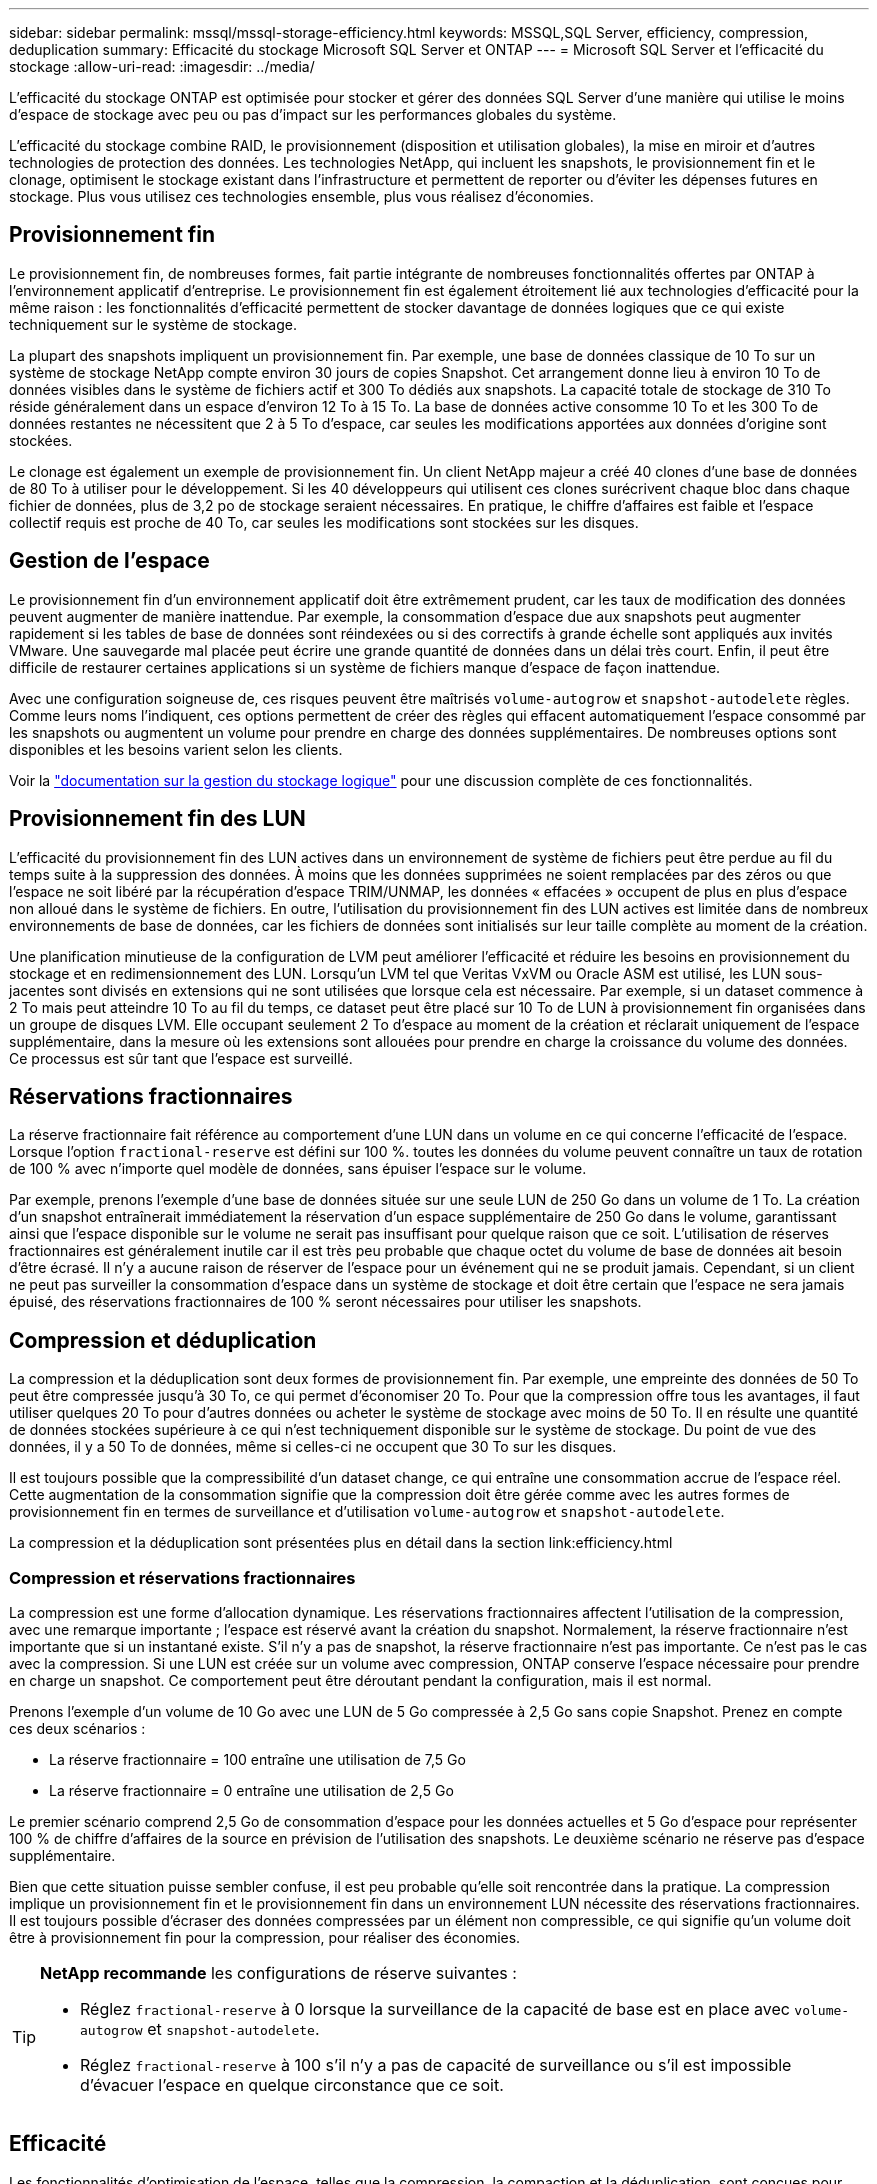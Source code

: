 ---
sidebar: sidebar 
permalink: mssql/mssql-storage-efficiency.html 
keywords: MSSQL,SQL Server, efficiency, compression, deduplication 
summary: Efficacité du stockage Microsoft SQL Server et ONTAP 
---
= Microsoft SQL Server et l'efficacité du stockage
:allow-uri-read: 
:imagesdir: ../media/


[role="lead"]
L'efficacité du stockage ONTAP est optimisée pour stocker et gérer des données SQL Server d'une manière qui utilise le moins d'espace de stockage avec peu ou pas d'impact sur les performances globales du système.

L'efficacité du stockage combine RAID, le provisionnement (disposition et utilisation globales), la mise en miroir et d'autres technologies de protection des données. Les technologies NetApp, qui incluent les snapshots, le provisionnement fin et le clonage, optimisent le stockage existant dans l'infrastructure et permettent de reporter ou d'éviter les dépenses futures en stockage. Plus vous utilisez ces technologies ensemble, plus vous réalisez d'économies.



== Provisionnement fin

Le provisionnement fin, de nombreuses formes, fait partie intégrante de nombreuses fonctionnalités offertes par ONTAP à l'environnement applicatif d'entreprise. Le provisionnement fin est également étroitement lié aux technologies d'efficacité pour la même raison : les fonctionnalités d'efficacité permettent de stocker davantage de données logiques que ce qui existe techniquement sur le système de stockage.

La plupart des snapshots impliquent un provisionnement fin. Par exemple, une base de données classique de 10 To sur un système de stockage NetApp compte environ 30 jours de copies Snapshot. Cet arrangement donne lieu à environ 10 To de données visibles dans le système de fichiers actif et 300 To dédiés aux snapshots. La capacité totale de stockage de 310 To réside généralement dans un espace d'environ 12 To à 15 To. La base de données active consomme 10 To et les 300 To de données restantes ne nécessitent que 2 à 5 To d'espace, car seules les modifications apportées aux données d'origine sont stockées.

Le clonage est également un exemple de provisionnement fin. Un client NetApp majeur a créé 40 clones d'une base de données de 80 To à utiliser pour le développement. Si les 40 développeurs qui utilisent ces clones surécrivent chaque bloc dans chaque fichier de données, plus de 3,2 po de stockage seraient nécessaires. En pratique, le chiffre d'affaires est faible et l'espace collectif requis est proche de 40 To, car seules les modifications sont stockées sur les disques.



== Gestion de l'espace

Le provisionnement fin d'un environnement applicatif doit être extrêmement prudent, car les taux de modification des données peuvent augmenter de manière inattendue. Par exemple, la consommation d'espace due aux snapshots peut augmenter rapidement si les tables de base de données sont réindexées ou si des correctifs à grande échelle sont appliqués aux invités VMware. Une sauvegarde mal placée peut écrire une grande quantité de données dans un délai très court. Enfin, il peut être difficile de restaurer certaines applications si un système de fichiers manque d'espace de façon inattendue.

Avec une configuration soigneuse de, ces risques peuvent être maîtrisés `volume-autogrow` et `snapshot-autodelete` règles. Comme leurs noms l'indiquent, ces options permettent de créer des règles qui effacent automatiquement l'espace consommé par les snapshots ou augmentent un volume pour prendre en charge des données supplémentaires. De nombreuses options sont disponibles et les besoins varient selon les clients.

Voir la link:https://docs.netapp.com/us-en/ontap/volumes/index.html["documentation sur la gestion du stockage logique"] pour une discussion complète de ces fonctionnalités.



== Provisionnement fin des LUN

L'efficacité du provisionnement fin des LUN actives dans un environnement de système de fichiers peut être perdue au fil du temps suite à la suppression des données. À moins que les données supprimées ne soient remplacées par des zéros ou que l'espace ne soit libéré par la récupération d'espace TRIM/UNMAP, les données « effacées » occupent de plus en plus d'espace non alloué dans le système de fichiers. En outre, l'utilisation du provisionnement fin des LUN actives est limitée dans de nombreux environnements de base de données, car les fichiers de données sont initialisés sur leur taille complète au moment de la création.

Une planification minutieuse de la configuration de LVM peut améliorer l'efficacité et réduire les besoins en provisionnement du stockage et en redimensionnement des LUN. Lorsqu'un LVM tel que Veritas VxVM ou Oracle ASM est utilisé, les LUN sous-jacentes sont divisés en extensions qui ne sont utilisées que lorsque cela est nécessaire. Par exemple, si un dataset commence à 2 To mais peut atteindre 10 To au fil du temps, ce dataset peut être placé sur 10 To de LUN à provisionnement fin organisées dans un groupe de disques LVM. Elle occupant seulement 2 To d'espace au moment de la création et réclarait uniquement de l'espace supplémentaire, dans la mesure où les extensions sont allouées pour prendre en charge la croissance du volume des données. Ce processus est sûr tant que l'espace est surveillé.



== Réservations fractionnaires

La réserve fractionnaire fait référence au comportement d'une LUN dans un volume en ce qui concerne l'efficacité de l'espace. Lorsque l'option `fractional-reserve` est défini sur 100 %. toutes les données du volume peuvent connaître un taux de rotation de 100 % avec n'importe quel modèle de données, sans épuiser l'espace sur le volume.

Par exemple, prenons l'exemple d'une base de données située sur une seule LUN de 250 Go dans un volume de 1 To. La création d'un snapshot entraînerait immédiatement la réservation d'un espace supplémentaire de 250 Go dans le volume, garantissant ainsi que l'espace disponible sur le volume ne serait pas insuffisant pour quelque raison que ce soit. L'utilisation de réserves fractionnaires est généralement inutile car il est très peu probable que chaque octet du volume de base de données ait besoin d'être écrasé. Il n'y a aucune raison de réserver de l'espace pour un événement qui ne se produit jamais. Cependant, si un client ne peut pas surveiller la consommation d'espace dans un système de stockage et doit être certain que l'espace ne sera jamais épuisé, des réservations fractionnaires de 100 % seront nécessaires pour utiliser les snapshots.



== Compression et déduplication

La compression et la déduplication sont deux formes de provisionnement fin. Par exemple, une empreinte des données de 50 To peut être compressée jusqu'à 30 To, ce qui permet d'économiser 20 To. Pour que la compression offre tous les avantages, il faut utiliser quelques 20 To pour d'autres données ou acheter le système de stockage avec moins de 50 To. Il en résulte une quantité de données stockées supérieure à ce qui n'est techniquement disponible sur le système de stockage. Du point de vue des données, il y a 50 To de données, même si celles-ci ne occupent que 30 To sur les disques.

Il est toujours possible que la compressibilité d'un dataset change, ce qui entraîne une consommation accrue de l'espace réel. Cette augmentation de la consommation signifie que la compression doit être gérée comme avec les autres formes de provisionnement fin en termes de surveillance et d'utilisation `volume-autogrow` et `snapshot-autodelete`.

La compression et la déduplication sont présentées plus en détail dans la section link:efficiency.html



=== Compression et réservations fractionnaires

La compression est une forme d'allocation dynamique. Les réservations fractionnaires affectent l'utilisation de la compression, avec une remarque importante ; l'espace est réservé avant la création du snapshot. Normalement, la réserve fractionnaire n'est importante que si un instantané existe. S'il n'y a pas de snapshot, la réserve fractionnaire n'est pas importante. Ce n'est pas le cas avec la compression. Si une LUN est créée sur un volume avec compression, ONTAP conserve l'espace nécessaire pour prendre en charge un snapshot. Ce comportement peut être déroutant pendant la configuration, mais il est normal.

Prenons l'exemple d'un volume de 10 Go avec une LUN de 5 Go compressée à 2,5 Go sans copie Snapshot. Prenez en compte ces deux scénarios :

* La réserve fractionnaire = 100 entraîne une utilisation de 7,5 Go
* La réserve fractionnaire = 0 entraîne une utilisation de 2,5 Go


Le premier scénario comprend 2,5 Go de consommation d'espace pour les données actuelles et 5 Go d'espace pour représenter 100 % de chiffre d'affaires de la source en prévision de l'utilisation des snapshots. Le deuxième scénario ne réserve pas d'espace supplémentaire.

Bien que cette situation puisse sembler confuse, il est peu probable qu'elle soit rencontrée dans la pratique. La compression implique un provisionnement fin et le provisionnement fin dans un environnement LUN nécessite des réservations fractionnaires. Il est toujours possible d'écraser des données compressées par un élément non compressible, ce qui signifie qu'un volume doit être à provisionnement fin pour la compression, pour réaliser des économies.

[TIP]
====
*NetApp recommande* les configurations de réserve suivantes :

* Réglez `fractional-reserve` à 0 lorsque la surveillance de la capacité de base est en place avec `volume-autogrow` et `snapshot-autodelete`.
* Réglez `fractional-reserve` à 100 s'il n'y a pas de capacité de surveillance ou s'il est impossible d'évacuer l'espace en quelque circonstance que ce soit.


====


== Efficacité

Les fonctionnalités d'optimisation de l'espace, telles que la compression, la compaction et la déduplication, sont conçues pour augmenter la quantité de données logiques correspondant à un volume de stockage physique donné. Vous réduisez ainsi vos coûts et vos frais de gestion.

À un niveau élevé, la compression est un processus mathématique qui permet de détecter et d'encoder des modèles de données de manière à réduire les besoins en espace. En revanche, la déduplication détecte les blocs de données répétés et supprime les copies parasites. La compaction permet à plusieurs blocs logiques de données de partager le même bloc physique sur le support.


NOTE: Reportez-vous aux sections ci-dessous sur le provisionnement fin pour une explication de l'interaction entre l'efficacité du stockage et la réservation fractionnaire.

SQL Server lui-même dispose également de fonctionnalités pour compresser et gérer efficacement les données. SQL Server prend actuellement en charge deux types de compression de données : la compression de ligne et la compression de page.

La compression de ligne modifie le format de stockage des données. Par exemple, il change les entiers et les décimales au format de longueur variable au lieu de leur format natif de longueur fixe. Il remplace également les chaînes de caractères de longueur fixe par le format de longueur variable en éliminant les espaces vides. La compression de page implémente la compression de ligne et deux autres stratégies de compression (compression de préfixe et compression de dictionnaire). Vous trouverez plus de détails sur la compression de page dans link:https://learn.microsoft.com/en-us/sql/relational-databases/data-compression/page-compression-implementation?view=sql-server-ver16&redirectedfrom=MSDN["Mise en œuvre de la compression de page"^].

La compression des données est actuellement prise en charge dans les éditions entreprise, Développeur et évaluation de SQL Server 2008 et versions ultérieures. Bien que la compression puisse être effectuée par la base de données elle-même, elle est rarement observée dans un environnement SQL Server.

Voici les recommandations pour la gestion de l'espace pour les fichiers de données SQL Server

* Utiliser le provisionnement fin dans les environnements SQL Server pour améliorer l'utilisation de l'espace et réduire les besoins globaux en stockage lorsque la fonctionnalité de garantie d'espace est utilisée.
* Utilisez le croissance automatique dans la plupart des configurations de déploiement courantes, car l'administrateur du stockage ne doit contrôler l'utilisation de l'espace dans l'agrégat.
* Il est conseillé de ne pas activer la déduplication sur les volumes contenant des fichiers de données SQL Server, sauf si le volume contient plusieurs copies des mêmes données, telles que la restauration de la base de données à partir de sauvegardes sur un seul volume.




== Réclamations d'espace

La récupération d'espace peut être lancée régulièrement pour restaurer l'espace inutilisé d'une LUN. Avec SnapCenter, vous pouvez utiliser la commande PowerShell suivante pour démarrer la récupération d'espace.

[listing]
----
Invoke-SdHostVolumeSpaceReclaim -Path drive_path
----
Si vous devez exécuter la récupération d'espace, ce processus doit être exécuté pendant les périodes de faible activité car il consomme initialement des cycles sur l'hôte.
